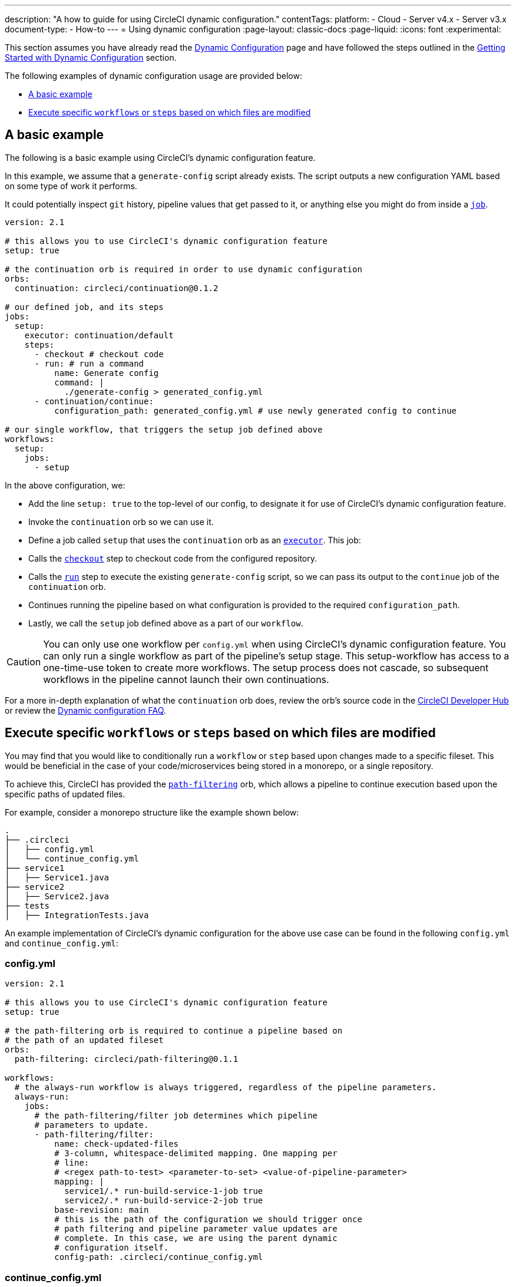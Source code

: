 ---
description: "A how to guide for using CircleCI dynamic configuration."
contentTags:
  platform:
    - Cloud
    - Server v4.x
    - Server v3.x
  document-type:
    - How-to
---
= Using dynamic configuration
:page-layout: classic-docs
:page-liquid:
:icons: font
:experimental:

This section assumes you have already read the xref:dynamic-config#[Dynamic Configuration] page and
have followed the steps outlined in the xref:dynamic-config#getting-started-with-dynamic-config-in-circleci[Getting Started with Dynamic Configuration] section.

The following examples of dynamic configuration usage are provided below:

- <<a-basic-example>>
- <<execute-specific-workflows-or-steps-based-on-which-files-are-modified>>

[#a-basic-example]
== A basic example

The following is a basic example using CircleCI's dynamic configuration feature.

In this example, we assume that a `generate-config` script already exists. The script outputs a new configuration YAML based on some type of work it performs.

It could potentially inspect `git` history, pipeline values that get passed to it, or anything else you might do from inside a xref:configuration-reference#jobs[`job`].

[source,yaml]
----
version: 2.1

# this allows you to use CircleCI's dynamic configuration feature
setup: true

# the continuation orb is required in order to use dynamic configuration
orbs:
  continuation: circleci/continuation@0.1.2

# our defined job, and its steps
jobs:
  setup:
    executor: continuation/default
    steps:
      - checkout # checkout code
      - run: # run a command
          name: Generate config
          command: |
            ./generate-config > generated_config.yml
      - continuation/continue:
          configuration_path: generated_config.yml # use newly generated config to continue

# our single workflow, that triggers the setup job defined above
workflows:
  setup:
    jobs:
      - setup
----

In the above configuration, we:

- Add the line `setup: true` to the top-level of our config, to designate it for use of CircleCI's dynamic configuration feature.
- Invoke the `continuation` orb so we can use it.
- Define a job called `setup` that uses the `continuation` orb as an xref:executor-intro#[`executor`]. This job:
    - Calls the xref:configuration-reference#checkout[`checkout`] step to checkout code from the configured repository.
    - Calls the xref:configuration-reference#run[`run`] step to execute the existing `generate-config` script, so we can pass its output to the `continue` job of the `continuation` orb.
    - Continues running the pipeline based on what configuration is provided to the required `configuration_path`.
- Lastly, we call the `setup` job defined above as a part of our `workflow`.

CAUTION: You can only use one workflow per `config.yml` when using CircleCI's dynamic configuration feature.
You can only run a single workflow as part of the pipeline's setup stage. This setup-workflow has access to a one-time-use token to create more workflows. The setup process does not cascade, so subsequent workflows in the pipeline cannot launch their own continuations.

For a more in-depth explanation of what the `continuation` orb does, review the orb's source code in the link:https://circleci.com/developer/orbs/orb/circleci/continuation?version=0.1.2[CircleCI Developer Hub] or review the xref:dynamic-config#dynamic-config-faqs[Dynamic configuration FAQ].

[#execute-specific-workflows-or-steps-based-on-which-files-are-modified]
== Execute specific `workflows` or `steps` based on which files are modified

You may find that you would like to conditionally run a `workflow` or `step` based upon changes made to a specific fileset. This would be beneficial in the case of your code/microservices being stored in a monorepo, or a single repository.

To achieve this, CircleCI has provided the link:https://circleci.com/developer/orbs/orb/circleci/path-filtering[`path-filtering`] orb, which allows a pipeline to continue execution based upon the specific paths of updated files.

For example, consider a monorepo structure like the example shown below:

[source,shell]
----
.
├── .circleci
│   ├── config.yml
│   └── continue_config.yml
├── service1
│   ├── Service1.java
├── service2
│   ├── Service2.java
├── tests
│   ├── IntegrationTests.java
----

An example implementation of CircleCI's dynamic configuration for the above use case can be found in the following `config.yml` and `continue_config.yml`:

[#config]
=== config.yml

[source,yaml]
----
version: 2.1

# this allows you to use CircleCI's dynamic configuration feature
setup: true

# the path-filtering orb is required to continue a pipeline based on
# the path of an updated fileset
orbs:
  path-filtering: circleci/path-filtering@0.1.1

workflows:
  # the always-run workflow is always triggered, regardless of the pipeline parameters.
  always-run:
    jobs:
      # the path-filtering/filter job determines which pipeline
      # parameters to update.
      - path-filtering/filter:
          name: check-updated-files
          # 3-column, whitespace-delimited mapping. One mapping per
          # line:
          # <regex path-to-test> <parameter-to-set> <value-of-pipeline-parameter>
          mapping: |
            service1/.* run-build-service-1-job true
            service2/.* run-build-service-2-job true
          base-revision: main
          # this is the path of the configuration we should trigger once
          # path filtering and pipeline parameter value updates are
          # complete. In this case, we are using the parent dynamic
          # configuration itself.
          config-path: .circleci/continue_config.yml
----

[#continueconfig]
=== continue_config.yml

[source,yaml]
----
version: 2.1

orbs:
  maven: circleci/maven@1.2.0

# the default pipeline parameters, which will be updated according to
# the results of the path-filtering orb
parameters:
  run-build-service-1-job:
    type: boolean
    default: false
  run-build-service-2-job:
    type: boolean
    default: false

# here we specify our workflows, most of which are conditionally
# executed based upon pipeline parameter values. Each workflow calls a
# specific job defined above, in the jobs section.
workflows:
  # when pipeline parameter, run-build-service-1-job is true, the
  # build-service-1 job is triggered.
  service-1:
    when: << pipeline.parameters.run-build-service-1-job >>
    jobs:
      - maven/test:
          name: build-service-1
          command: 'install -DskipTests'
          app_src_directory: 'service1'
  # when pipeline parameter, run-build-service-2-job is true, the
  # build-service-2 job is triggered.
  service-2:
    when: << pipeline.parameters.run-build-service-2-job >>
    jobs:
      - maven/test:
          name: build-service-2
          command: 'install -DskipTests'
          app_src_directory: 'service2'
  # when pipeline parameter, run-build-service-1-job OR
  # run-build-service-2-job is true, run-integration-tests job is
  # triggered. see:
  # https://circleci.com/docs/configuration-reference/#logic-statements
  # for more information.
  run-integration-tests:
    when:
      or: [<< pipeline.parameters.run-build-service-1-job >>, << pipeline.parameters.run-build-service-2-job >>]
    jobs:
      - maven/test:
          name: run-integration-tests
          command: '-X verify'
          app_src_directory: 'tests'
----

In the above configuration, we:

* Add the line `setup: true` to the top-level of our config, to designate it for use of CircleCI's dynamic configuration feature.
* Invoke the `path-filtering` and `maven` orbs so we can use them.
* Define two boolean pipeline parameters, `run-build-service-1-job` and `run-build-service-2-job`
* Define four jobs: `check-updated-files`, `build-service-1`, `build-service-2`, and `run-integration-tests`:
** The `check-updated-files` job will use the `path-filtering` orb to determine which files have changed, according to
    the file-path provided. It will also set the designated pipeline parameters to their specified values (in this case, different maven commands will be triggered based on which files changed).
** The `build-service-1` job uses the `maven` orb to compile/install the service1 code, but skips any tests
** The `build-service-2` job uses the `maven` orb to compile/install the service2 code, but skips any tests
** The `run-integration-tests` job uses the `maven` orb to run any integration tests
* Define four workflows, three of which are conditionally executed:
** The `service-1` workflow triggers the `build-service-1` job when the pipeline parameter value mapped to run-build-service-1-job is set to `true`
** The `service-2` workflow triggers the `build-service-2` job when the pipeline parameter value mapped to run-build-service-2-job is set to `true`
** The `run-integration-tests` workflow will run if the `run-build-service-1-job` or `run-build-service-2-job` pipeline parameters have been updated to `true` based on the results of the `path-filtering` orb
** The `check-updated-files` workflow will always run any time this pipeline is triggered

See the `path-filtering` link:https://circleci.com/developer/orbs/orb/circleci/path-filtering[orb documentation] for more
information on available elements and required parameters.
